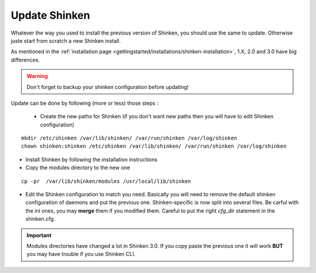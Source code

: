 .. _thebasics/update:

===============
Update Shinken
===============

Whatever the way you used to install the previous version of Shinken, you should use the same to update. Otherwise juste start from scratch a new Shinken install.

As mentioned in the :ref:`installation page <gettingstarted/installations/shinken-installation>`, 1.X, 2.0 and 3.0 have big differences.

.. warning:: Don't forget to backup your shinken configuration before updating!

Update can be done by following (more or less) those steps :

 * Create the new paths for Shinken (if you don't want new paths then you will have to edit Shinken configuration)

::

  mkdir /etc/shinken /var/lib/shinken/ /var/run/shinken /var/log/shinken
  chown shinken:shinken /etc/shinken /var/lib/shinken/ /var/run/shinken /var/log/shinken


* Install Shinken by following the installation instructions

* Copy the modules directory to the new one

::

  cp -pr  /var/lib/shinken/modules /usr/local/lib/shinken


* Edit the Shinken configuration to match you need. Basically you will need to remove the default shinken configuration of daemons and put the previous one. Shinken-specific is now split into several files.
  Be carful with the ini ones, you may **merge** them if you modified them. Careful to put the right *cfg_dir* statement in the shinken.cfg.


.. important::  Modules directories have changed a lot in Shinken 3.0. If you copy paste the previous one it will work  **BUT** you may have trouble if you use Shinken CLI.

